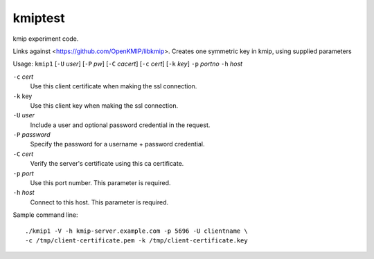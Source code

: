 kmiptest
=========

kmip experiment code.

Links against <https://github.com/OpenKMIP/libkmip>.
Creates one symmetric key in kmip, using supplied parameters

Usage: ``kmip1`` [``-U`` `user`] [``-P`` `pw`] [``-C`` `cacert`]
[``-c`` `cert`] [``-k`` `key`] ``-p`` `portno` ``-h`` `host`

``-c`` `cert`
 Use this client certificate when making the ssl connection.

``-k`` key
 Use this client key when making the ssl connection.

``-U`` `user`
 Include a user and optional password credential in the request.

``-P`` `password`
 Specify the password for a username + password credential.

``-C`` `cert`
 Verify the server's certificate using this ca certificate.

``-p`` `port`
 Use this port number.  This parameter is required.

``-h`` `host`
 Connect to this host.  This parameter is required.

Sample command line::

 ./kmip1 -V -h kmip-server.example.com -p 5696 -U clientname \
 -c /tmp/client-certificate.pem -k /tmp/client-certificate.key
